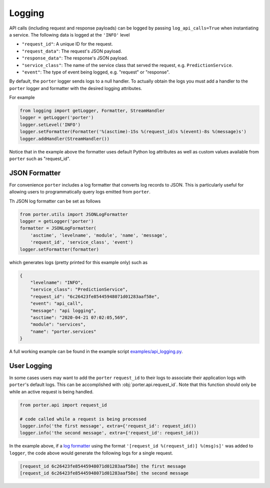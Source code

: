 .. _logging:

Logging
=======


API calls (including request and response payloads) can be logged by passing ``log_api_calls=True`` when instantiating a service. The following data is logged at the ``'INFO'`` level

- ``"request_id"``: A unique ID for the request.
- ``"request_data"``: The request's JSON payload.
- ``"response_data"``: The response's JSON payload.
- ``"service_class"``: The name of the service class that served the request, e.g. ``PredictionService``.
- ``"event"``: The type of event being logged, e.g. "request" or "response".

By default, the ``porter`` logger sends logs to a null handler. To actually obtain the logs you must add
a handler to the ``porter`` logger and formatter with the desired logging attributes.

For example

.. code-block:: python

    from logging import getLogger, Formatter, StreamHandler
    logger = getLogger('porter')
    logger.setLevel('INFO')
    logger.setFormatter(Formatter('%(asctime)-15s %(request_id)s %(event)-8s %(message)s')
    logger.addHandler(StreamHandler())

Notice that in the example above the formatter uses default Python log attributes as well as
custom values available from ``porter`` such as "request_id".

JSON Formatter
--------------

For convenience ``porter`` includes a log formatter that converts log records to JSON.
This is particularly useful for allowing users to programmatically query logs emitted
from ``porter``.

Th JSON log formatter can be set as follows

.. code-block:: python

    from porter.utils import JSONLogFormatter
    logger = getLogger('porter')
    formatter = JSONLogFormatter(
        'asctime', 'levelname', 'module', 'name', 'message',
        'request_id', 'service_class', 'event')
    logger.setFormatter(formatter)

which generates logs (pretty printed for this example only) such as

.. code-block:: json

    {
        "levelname": "INFO",
        "service_class": "PredictionService",
        "request_id": "6c26423fe85445948071d01283aaf58e",
        "event": "api_call",
        "message": "api logging",
        "asctime": "2020-04-21 07:02:05,569",
        "module": "services",
        "name": "porter.services"
    }


A full working example can be found in the example script `examples/api_logging.py <https://github.com/CadentTech/porter/blob/master/examples/api_logging.py>`_.

User Logging
------------

In some cases users may want to add the ``porter`` ``request_id`` to their logs
to associate their application logs with ``porter``'s default logs. This can
be accomplished with :obj:`porter.api.request_id`. Note that this function should
only be while an active request is being handled.

.. code-block:: python

    from porter.api import request_id

    # code called while a request is being processed
    logger.info('the first message', extra={'request_id': request_id())
    logger.info('the second message', extra={'request_id': request_id())

In the example above, if a `log formatter <https://docs.python.org/3/library/logging.html#formatter-objects>`_
using the format ``'[request_id %(request_id)] %(msg)s]'`` was added to ``logger``,
the code above would generate the following logs for a single request.

.. code-block:: text

    [request_id 6c26423fe85445948071d01283aaf58e] the first message
    [request_id 6c26423fe85445948071d01283aaf58e] the second message
